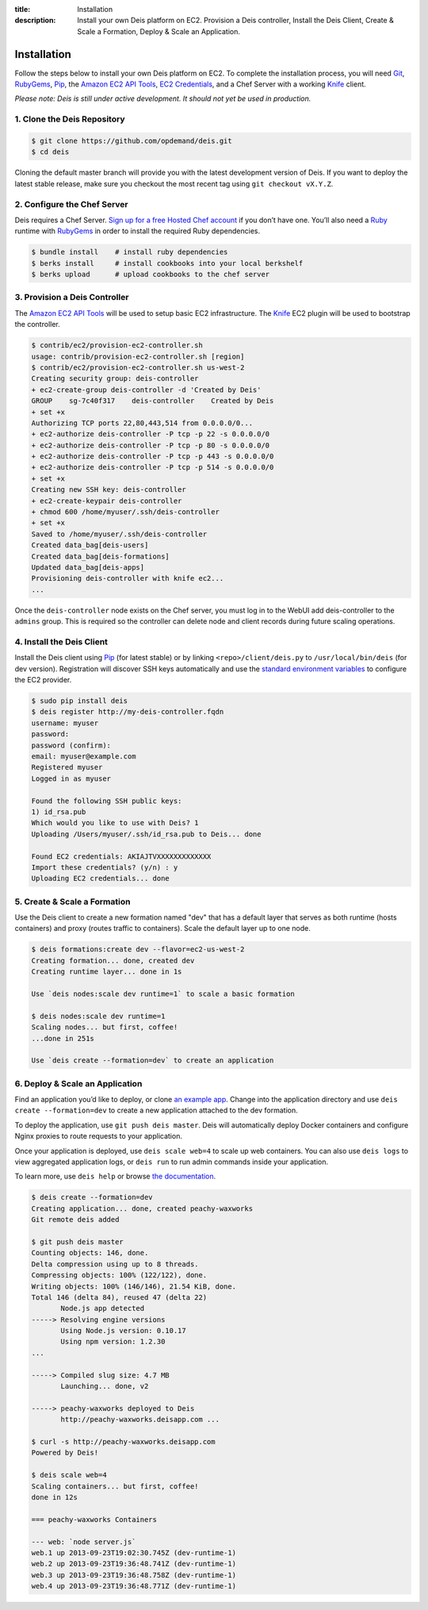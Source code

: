 ﻿:title: Installation
:description:  Install your own Deis platform on EC2. Provision a Deis controller, Install the Deis Client, Create & Scale a Formation, Deploy & Scale an Application.

.. _installation:

Installation
============

Follow the steps below to install your own Deis platform on EC2. To complete the
installation process, you will need `Git`_, `RubyGems`_, `Pip`_, the `Amazon EC2 API Tools`_,
`EC2 Credentials`_, and a Chef Server with a working `Knife`_ client.

*Please note: Deis is still under active development. It should not yet be used in production.*

1. Clone the Deis Repository
----------------------------

.. code-block:: console

    $ git clone https://github.com/opdemand/deis.git
    $ cd deis

Cloning the default master branch will provide you with the latest development version
of Deis.  If you want to deploy the latest stable release, make sure you checkout the
most recent tag using ``git checkout vX.Y.Z``.

2. Configure the Chef Server
----------------------------

Deis requires a Chef Server. `Sign up for a free Hosted Chef account`_ if you don’t have one.
You’ll also need a `Ruby`_ runtime with `RubyGems`_ in order to install the required
Ruby dependencies.

.. code-block:: console

    $ bundle install    # install ruby dependencies
    $ berks install     # install cookbooks into your local berkshelf
    $ berks upload      # upload cookbooks to the chef server


3. Provision a Deis Controller
------------------------------

The `Amazon EC2 API Tools`_ will be used to setup basic EC2 infrastructure.  The
`Knife`_ EC2 plugin will be used to bootstrap the controller.

.. code-block:: console

    $ contrib/ec2/provision-ec2-controller.sh
    usage: contrib/provision-ec2-controller.sh [region]
    $ contrib/ec2/provision-ec2-controller.sh us-west-2
    Creating security group: deis-controller
    + ec2-create-group deis-controller -d 'Created by Deis'
    GROUP    sg-7c40f317    deis-controller    Created by Deis
    + set +x
    Authorizing TCP ports 22,80,443,514 from 0.0.0.0/0...
    + ec2-authorize deis-controller -P tcp -p 22 -s 0.0.0.0/0
    + ec2-authorize deis-controller -P tcp -p 80 -s 0.0.0.0/0
    + ec2-authorize deis-controller -P tcp -p 443 -s 0.0.0.0/0
    + ec2-authorize deis-controller -P tcp -p 514 -s 0.0.0.0/0
    + set +x
    Creating new SSH key: deis-controller
    + ec2-create-keypair deis-controller
    + chmod 600 /home/myuser/.ssh/deis-controller
    + set +x
    Saved to /home/myuser/.ssh/deis-controller
    Created data_bag[deis-users]
    Created data_bag[deis-formations]
    Updated data_bag[deis-apps]
    Provisioning deis-controller with knife ec2...
    ...

Once the ``deis-controller`` node exists on the Chef server, you must log in to
the WebUI add deis-controller to the ``admins`` group. This is required so the
controller can delete node and client records during future scaling operations.


4. Install the Deis Client
--------------------------

Install the Deis client using `Pip`_ (for latest stable) or by linking
``<repo>/client/deis.py`` to ``/usr/local/bin/deis`` (for dev version).
Registration will discover SSH keys automatically and use the
`standard environment variables`_ to configure the EC2 provider.

.. code-block:: console

    $ sudo pip install deis
    $ deis register http://my-deis-controller.fqdn
    username: myuser
    password:
    password (confirm):
    email: myuser@example.com
    Registered myuser
    Logged in as myuser

    Found the following SSH public keys:
    1) id_rsa.pub
    Which would you like to use with Deis? 1
    Uploading /Users/myuser/.ssh/id_rsa.pub to Deis... done

    Found EC2 credentials: AKIAJTVXXXXXXXXXXXXX
    Import these credentials? (y/n) : y
    Uploading EC2 credentials... done


5. Create & Scale a Formation
-----------------------------

Use the Deis client to create a new formation named "dev" that
has a default layer that serves as both runtime (hosts containers)
and proxy (routes traffic to containers).  Scale the default layer
up to one node.

.. code-block:: console

    $ deis formations:create dev --flavor=ec2-us-west-2
    Creating formation... done, created dev
    Creating runtime layer... done in 1s

    Use `deis nodes:scale dev runtime=1` to scale a basic formation

    $ deis nodes:scale dev runtime=1
    Scaling nodes... but first, coffee!
    ...done in 251s

    Use `deis create --formation=dev` to create an application


6. Deploy & Scale an Application
--------------------------------

Find an application you’d like to deploy, or clone `an example app`_.
Change into the application directory and use  ``deis create --formation=dev``
to create a new application attached to the dev formation.

To deploy the application, use ``git push deis master``.
Deis will automatically deploy Docker containers and configure Nginx proxies
to route requests to your application.

Once your application is deployed, use ``deis scale web=4`` to
scale up web containers.  You can also use ``deis logs`` to view
aggregated application logs, or ``deis run`` to run admin
commands inside your application.

To learn more, use ``deis help`` or browse `the documentation`_.

.. code-block:: console

    $ deis create --formation=dev
    Creating application... done, created peachy-waxworks
    Git remote deis added

    $ git push deis master
    Counting objects: 146, done.
    Delta compression using up to 8 threads.
    Compressing objects: 100% (122/122), done.
    Writing objects: 100% (146/146), 21.54 KiB, done.
    Total 146 (delta 84), reused 47 (delta 22)
           Node.js app detected
    -----> Resolving engine versions
           Using Node.js version: 0.10.17
           Using npm version: 1.2.30
    ...

    -----> Compiled slug size: 4.7 MB
           Launching... done, v2

    -----> peachy-waxworks deployed to Deis
           http://peachy-waxworks.deisapp.com ...

    $ curl -s http://peachy-waxworks.deisapp.com
    Powered by Deis!

    $ deis scale web=4
    Scaling containers... but first, coffee!
    done in 12s

    === peachy-waxworks Containers

    --- web: `node server.js`
    web.1 up 2013-09-23T19:02:30.745Z (dev-runtime-1)
    web.2 up 2013-09-23T19:36:48.741Z (dev-runtime-1)
    web.3 up 2013-09-23T19:36:48.758Z (dev-runtime-1)
    web.4 up 2013-09-23T19:36:48.771Z (dev-runtime-1)


.. _`Git`: http://git-scm.com
.. _`RubyGems`: http://rubygems.org/pages/download
.. _`Pip`: http://www.pip-installer.org/en/latest/installing.html
.. _`Amazon EC2 API Tools`: http://aws.amazon.com/developertools/Amazon-EC2/351
.. _`EC2 Credentials`: http://docs.aws.amazon.com/AWSEC2/latest/UserGuide/SettingUp_CommandLine.html#set_aws_credentials_linux
.. _`Knife`: http://docs.opscode.com/knife.html
.. _`Sign up for a free Hosted Chef account`: https://getchef.opscode.com/signup
.. _`Ruby`: http://ruby-lang.org/
.. _`standard environment variables`: http://docs.aws.amazon.com/AWSEC2/latest/UserGuide/SettingUp_CommandLine.html#set_aws_credentials_linux
.. _`an example app`: https://github.com/opdemand/example-nodejs-express
.. _`the documentation`: http://docs.deis.io/
